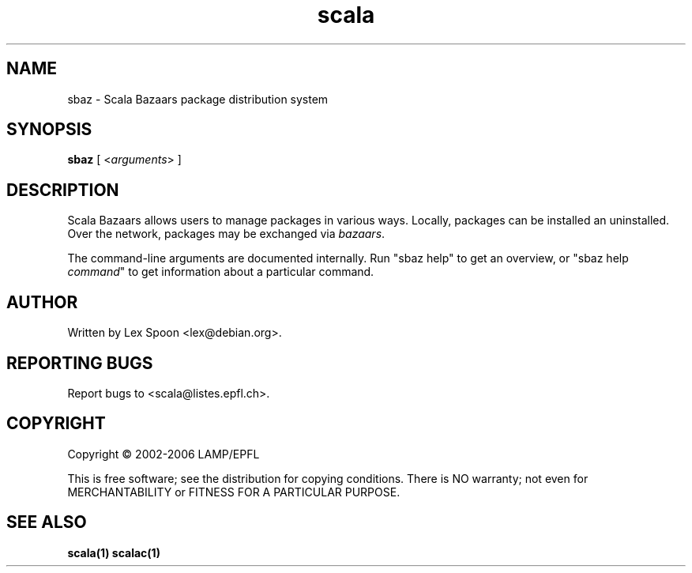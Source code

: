 .\" ##########################################################################
.\" #                      __                                                #
.\" #      ________ ___   / /  ___     Scala 2 On-line Manual Pages          #
.\" #     / __/ __// _ | / /  / _ |    (c) 2002-2006, LAMP/EPFL              #
.\" #   __\ \/ /__/ __ |/ /__/ __ |                                          #
.\" #  /____/\___/_/ |_/____/_/ | |    http://scala.epfl.ch/                 #
.\" #                           |/                                           #
.\" ##########################################################################
.\"
.\" Process this file with nroff -man scala.1
.\"
.TH scala 1  "April 2, 2006" "version 0.1" "USER COMMANDS"
.\"
.\" ################################# NAME ###################################
.\"
.SH NAME
sbaz \- Scala Bazaars package distribution system
.\"
.\" ############################### SYNOPSIS #################################
.\"
.SH SYNOPSIS
\fBsbaz\fR [ <\fIarguments\fR> ]
.\"
.\" ############################## DESCRIPTION ###############################
.\"
.SH DESCRIPTION
Scala Bazaars allows users to manage packages in various ways.
Locally, packages can be installed an uninstalled.  Over the network,
packages may be exchanged via \fIbazaars\fR.
.PP
The command-line arguments are documented internally.  Run "sbaz help"
to get an overview, or "sbaz help \fIcommand\fR" to get information
about a particular command.

.\"
.\" ############################## AUTHOR(S) #################################
.\"
.SH AUTHOR
Written by Lex Spoon <lex@debian.org>.
.\"
.\" ################################ BUGS ####################################
.\"
.SH "REPORTING BUGS"
Report bugs to <scala@listes.epfl.ch>.
.\"
.\" ############################# COPYRIGHT ##################################
.\"
.SH COPYRIGHT
Copyright \(co 2002-2006 LAMP/EPFL
.PP
This is free software; see the distribution for copying conditions.  There is
NO warranty; not even for MERCHANTABILITY or FITNESS FOR A PARTICULAR PURPOSE.
.\"
.\" ############################### SEE ALSO #################################
.\"
.SH "SEE ALSO"
.BR scala(1)
.BR scalac(1)
.\" .BR scaladoc(1),
.\" .BR scalaint(1)
.\"
.\" ##########################################################################
.\" $Id: scala.1 6687 2006-03-10 21:37:12Z michelou $
